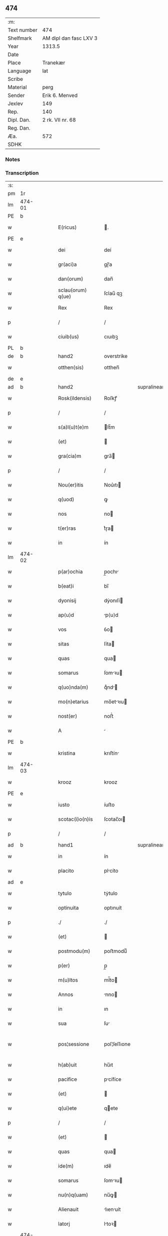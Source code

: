 ** 474
| :m:         |                        |
| Text number | 474                    |
| Shelfmark   | AM dipl dan fasc LXV 3 |
| Year        | 1313.5                 |
| Date        |                        |
| Place       | Tranekær               |
| Language    | lat                    |
| Scribe      |                        |
| Material    | perg                   |
| Sender      | Erik 6. Menved         |
| Jexlev      | 149                    |
| Rep.        | 140                    |
| Dipl. Dan.  | 2 rk. VII nr. 68       |
| Reg. Dan.   |                        |
| Æa.         | 572                    |
| SDHK        |                        |

*** Notes


*** Transcription
| :s: |        |   |   |   |   |                   |              |             |   |   |   |     |   |   |   |               |
| pm  | 1r     |   |   |   |   |                   |              |             |   |   |   |     |   |   |   |               |
| lm  | 474-01 |   |   |   |   |                   |              |             |   |   |   |     |   |   |   |               |
| PE  | b      |   |   |   |   |                   |              |             |   |   |   |     |   |   |   |               |
| w   |        |   |   |   |   | E(ricus)          | .           |             |   |   |   | lat |   |   |   |        474-01 |
| PE  | e      |   |   |   |   |                   |              |             |   |   |   |     |   |   |   |               |
| w   |        |   |   |   |   | dei               | deí          |             |   |   |   | lat |   |   |   |        474-01 |
| w   |        |   |   |   |   | gr(aci)a          | gɼ̅a          |             |   |   |   | lat |   |   |   |        474-01 |
| w   |        |   |   |   |   | dan(orum)         | dan̅          |             |   |   |   | lat |   |   |   |        474-01 |
| w   |        |   |   |   |   | sclau(orum) q(ue) | ſclau̅ qꝫ     |             |   |   |   | lat |   |   |   |        474-01 |
| w   |        |   |   |   |   | Rex               | Rex          |             |   |   |   | lat |   |   |   |        474-01 |
| p   |        |   |   |   |   | /                 | /            |             |   |   |   | lat |   |   |   |        474-01 |
| w   |        |   |   |   |   | ciuib(us)         | cıuıbꝫ       |             |   |   |   | lat |   |   |   |        474-01 |
| PL  | b      |   |   |   |   |                   |              |             |   |   |   |     |   |   |   |               |
| de  | b      |   |   |   |   | hand2             | overstrike   |             |   |   |   |     |   |   |   |               |
| w   |        |   |   |   |   | otthen(sis)       | otthen̅       |             |   |   |   | lat |   |   |   |        474-01 |
| de  | e      |   |   |   |   |                   |              |             |   |   |   |     |   |   |   |               |
| ad  | b      |   |   |   |   | hand2             |              | supralinear |   |   |   |     |   |   |   |               |
| w   |        |   |   |   |   | Rosk(ildensis)    | Roſkꝭ        |             |   |   |   | lat |   |   |   |        474-01 |
| p   |        |   |   |   |   | /                 | /            |             |   |   |   | lat |   |   |   |        474-01 |
| w   |        |   |   |   |   | s(a)l(u)t(e)m     | lt̅m         |             |   |   |   | lat |   |   |   |        474-01 |
| w   |        |   |   |   |   | (et)              |             |             |   |   |   | lat |   |   |   |        474-01 |
| w   |        |   |   |   |   | gra(cia)m         | gra̅         |             |   |   |   | lat |   |   |   |        474-01 |
| p   |        |   |   |   |   | /                 | /            |             |   |   |   | lat |   |   |   |        474-01 |
| w   |        |   |   |   |   | Nou(er)itis       | Nou͛ıtı      |             |   |   |   | lat |   |   |   |        474-01 |
| w   |        |   |   |   |   | q(uod)            | ꝙ            |             |   |   |   | lat |   |   |   |        474-01 |
| w   |        |   |   |   |   | nos               | no          |             |   |   |   | lat |   |   |   |        474-01 |
| w   |        |   |   |   |   | t(er)ras          | t͛ɼa         |             |   |   |   | lat |   |   |   |        474-01 |
| w   |        |   |   |   |   | in                | ín           |             |   |   |   | lat |   |   |   |        474-01 |
| lm  | 474-02 |   |   |   |   |                   |              |             |   |   |   |     |   |   |   |               |
| w   |        |   |   |   |   | p(ar)ochia        | p̲ochı       |             |   |   |   | lat |   |   |   |        474-02 |
| w   |        |   |   |   |   | b(eat)i           | bı̅           |             |   |   |   | lat |   |   |   |        474-02 |
| w   |        |   |   |   |   | dyonisij          | dẏonıſí     |             |   |   |   | lat |   |   |   |        474-02 |
| w   |        |   |   |   |   | ap⟨u⟩d            | p⟨u⟩d       |             |   |   |   | lat |   |   |   |        474-02 |
| w   |        |   |   |   |   | vos               | ỽo          |             |   |   |   | lat |   |   |   |        474-02 |
| w   |        |   |   |   |   | sitas             | ſíta        |             |   |   |   | lat |   |   |   |        474-02 |
| w   |        |   |   |   |   | quas              | qua         |             |   |   |   | lat |   |   |   |        474-02 |
| w   |        |   |   |   |   | somarus           | ſomꝛu      |             |   |   |   | lat |   |   |   |        474-02 |
| w   |        |   |   |   |   | q(uo)nda(m)       | qͦnd̅         |             |   |   |   | lat |   |   |   |        474-02 |
| w   |        |   |   |   |   | mo(n)etarius      | mo̅etꝛıu    |             |   |   |   | lat |   |   |   |        474-02 |
| w   |        |   |   |   |   | nost(er)          | noﬅ͛          |             |   |   |   | lat |   |   |   |        474-02 |
| w   |        |   |   |   |   | A                 |             |             |   |   |   | lat |   |   |   |        474-02 |
| PE  | b      |   |   |   |   |                   |              |             |   |   |   |     |   |   |   |               |
| w   |        |   |   |   |   | kristina          | krıﬅín      |             |   |   |   | lat |   |   |   |        474-02 |
| lm  | 474-03 |   |   |   |   |                   |              |             |   |   |   |     |   |   |   |               |
| w   |        |   |   |   |   | krooz             | krooz        |             |   |   |   | lat |   |   |   |        474-03 |
| PE  | e      |   |   |   |   |                   |              |             |   |   |   |     |   |   |   |               |
| w   |        |   |   |   |   | iusto             | íuﬅo         |             |   |   |   | lat |   |   |   |        474-03 |
| w   |        |   |   |   |   | scotac(i)o(n)is   | ſcotac̅oı    |             |   |   |   | dan |   |   |   |        474-03 |
| p   |        |   |   |   |   | /                 | /            |             |   |   |   | lat |   |   |   |        474-03 |
| ad  | b      |   |   |   |   | hand1             |              | supralinear |   |   |   |     |   |   |   |               |
| w   |        |   |   |   |   | in                | ín           |             |   |   |   | lat |   |   |   |        474-03 |
| w   |        |   |   |   |   | placito           | plcíto      |             |   |   |   | lat |   |   |   |        474-03 |
| ad  | e      |   |   |   |   |                   |              |             |   |   |   |     |   |   |   |               |
| w   |        |   |   |   |   | tytulo            | tẏtulo       |             |   |   |   | lat |   |   |   |        474-03 |
| w   |        |   |   |   |   | optinuita         | optınuít     |             |   |   |   | lat |   |   |   |        474-03 |
| p   |        |   |   |   |   | ./                | ./           |             |   |   |   | lat |   |   |   |        474-03 |
| w   |        |   |   |   |   | (et)              |             |             |   |   |   | lat |   |   |   |        474-03 |
| w   |        |   |   |   |   | postmodu(m)       | poﬅmoduͫ      |             |   |   |   | lat |   |   |   |        474-03 |
| w   |        |   |   |   |   | p(er)             | p̲            |             |   |   |   | lat |   |   |   |        474-03 |
| w   |        |   |   |   |   | m(u)ltos          | ml̅to        |             |   |   |   | lat |   |   |   |        474-03 |
| w   |        |   |   |   |   | Annos             | nno        |             |   |   |   | lat |   |   |   |        474-03 |
| w   |        |   |   |   |   | in                | ın           |             |   |   |   | lat |   |   |   |        474-03 |
| w   |        |   |   |   |   | sua               | ſu          |             |   |   |   | lat |   |   |   |        474-03 |
| w   |        |   |   |   |   | pos¦sessione      | poſ¦ſeſſıone |             |   |   |   | lat |   |   |   | 474-03—474-04 |
| w   |        |   |   |   |   | h(ab)uit          | hu̅ıt         |             |   |   |   | lat |   |   |   |        474-04 |
| w   |        |   |   |   |   | pacifice          | pcífíce     |             |   |   |   | lat |   |   |   |        474-04 |
| w   |        |   |   |   |   | (et)              |             |             |   |   |   | lat |   |   |   |        474-04 |
| w   |        |   |   |   |   | q(ui)ete          | qete        |             |   |   |   | lat |   |   |   |        474-04 |
| p   |        |   |   |   |   | /                 | /            |             |   |   |   | lat |   |   |   |        474-04 |
| w   |        |   |   |   |   | (et)              |             |             |   |   |   | lat |   |   |   |        474-04 |
| w   |        |   |   |   |   | quas              | qua         |             |   |   |   | lat |   |   |   |        474-04 |
| w   |        |   |   |   |   | ide(m)            | ıde̅          |             |   |   |   | lat |   |   |   |        474-04 |
| w   |        |   |   |   |   | somarus           | ſomꝛu      |             |   |   |   | lat |   |   |   |        474-04 |
| w   |        |   |   |   |   | nu(n)q(uam)       | nu̅ꝙ         |             |   |   |   | lat |   |   |   |        474-04 |
| w   |        |   |   |   |   | Alienauit         | lıenuít    |             |   |   |   | lat |   |   |   |        474-04 |
| w   |        |   |   |   |   | latorj            | ltoꝛ       |             |   |   |   | lat |   |   |   |        474-04 |
| lm  | 474-05 |   |   |   |   |                   |              |             |   |   |   |     |   |   |   |               |
| w   |        |   |   |   |   | p(er)senc(ium)    | p͛ſenc͛        |             |   |   |   | lat |   |   |   |        474-05 |
| w   |        |   |   |   |   | Ioh(ann)i         | Ioh̅ı         |             |   |   |   | lat |   |   |   |        474-05 |
| w   |        |   |   |   |   | filio             | fılío        |             |   |   |   | lat |   |   |   |        474-05 |
| w   |        |   |   |   |   | suo               | ſuo          |             |   |   |   | lat |   |   |   |        474-05 |
| ad  | b      |   |   |   |   | hand1             |              | supralinear |   |   |   |     |   |   |   |               |
| w   |        |   |   |   |   | s(e)c(un)do       | ſcd̅o         |             |   |   |   | lat |   |   |   |        474-05 |
| ad  | e      |   |   |   |   |                   |              |             |   |   |   |     |   |   |   |               |
| w   |        |   |   |   |   | Adiudicam(us)     | dıudıcamꝰ   |             |   |   |   | lat |   |   |   |        474-05 |
| w   |        |   |   |   |   | Ab                | b           |             |   |   |   | lat |   |   |   |        474-05 |
| w   |        |   |   |   |   | i(m)petic(i)o(n)e | ı̅petıc̅oe     |             |   |   |   | lat |   |   |   |        474-05 |
| PE  | b      |   |   |   |   |                   |              |             |   |   |   |     |   |   |   |               |
| w   |        |   |   |   |   | laurencij         | lurencí    |             |   |   |   | lat |   |   |   |        474-05 |
| w   |        |   |   |   |   | holebek           | holebek      |             |   |   |   | lat |   |   |   |        474-05 |
| PE  | e      |   |   |   |   |                   |              |             |   |   |   |     |   |   |   |               |
| w   |        |   |   |   |   | (et)              |             |             |   |   |   | lat |   |   |   |        474-05 |
| w   |        |   |   |   |   | alt(er)i(us)      | alt͛ıꝰ        |             |   |   |   | lat |   |   |   |        474-05 |
| w   |        |   |   |   |   | cuius¦cu(m)q(ue)  | cuíuſ¦cu̅qꝫ   |             |   |   |   | lat |   |   |   | 474-05—474-06 |
| w   |        |   |   |   |   | p(er)petuo        | ̲etuo        |             |   |   |   | lat |   |   |   |        474-06 |
| w   |        |   |   |   |   | possidendas       | poſſıdenda  |             |   |   |   | lat |   |   |   |        474-06 |
| p   |        |   |   |   |   | /                 | /            |             |   |   |   | lat |   |   |   |        474-06 |
| w   |        |   |   |   |   | Datum             | Datum        |             |   |   |   | lat |   |   |   |        474-06 |
| PL  | b      |   |   |   |   |                   |              |             |   |   |   |     |   |   |   |               |
| w   |        |   |   |   |   | tranekiær         | trnekıær    |             |   |   |   | lat |   |   |   |        474-06 |
| PL  | e      |   |   |   |   |                   |              |             |   |   |   |     |   |   |   |               |
| w   |        |   |   |   |   | test(i)           | teﬅ         |             |   |   |   | lat |   |   |   |        474-06 |
| w   |        |   |   |   |   | d(omi)no          | dn̅o          |             |   |   |   | lat |   |   |   |        474-06 |
| PE  | b      |   |   |   |   |                   |              |             |   |   |   |     |   |   |   |               |
| w   |        |   |   |   |   | Joh(ann)e         | Joh̅e         |             |   |   |   | lat |   |   |   |        474-06 |
| w   |        |   |   |   |   | laughy sun        | laughẏ ſu   |             |   |   |   | lat |   |   |   |        474-06 |
| PE  | e      |   |   |   |   |                   |              |             |   |   |   |     |   |   |   |               |
| lm  | 474-07 |   |   |   |   |                   |              |             |   |   |   |     |   |   |   |               |
| w   |        |   |   |   |   | n(ost)ro          | nr̅o          |             |   |   |   | lat |   |   |   |        474-07 |
| w   |        |   |   |   |   | sub               | ſub          |             |   |   |   | lat |   |   |   |        474-07 |
| w   |        |   |   |   |   | secreto           | ſecreto      |             |   |   |   | lat |   |   |   |        474-07 |
| :e: |        |   |   |   |   |                   |              |             |   |   |   |     |   |   |   |               |
